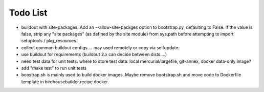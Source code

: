 Todo List
*********

* buildout with site-packages:
  Add an --allow-site-packges option to bootstrap.py, defaulting to False. If the value is false, strip any "site packages" (as defined by the site module) from sys.path before attempting to import setuptools / pkg_resources.

* collect common buildout configs ... may used remotely or copy via selfupdate.
* use buildout for requirements (buildout 2.x can decide between dists ...)
* need test data for unit tests. where to store test data: 
  local mercurial/largefile, git-annex, docker data-only image?
* add "make test" to run unit tests
* boostrap.sh is mainly used to build docker images. Maybe remove bootstrap.sh and move code to Dockerfile template in birdhousebuilder.recipe.docker.
